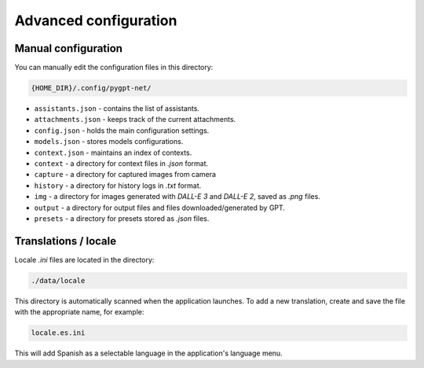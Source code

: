 Advanced configuration
======================

Manual configuration
---------------------
You can manually edit the configuration files in this directory:

.. code-block:: ini

   {HOME_DIR}/.config/pygpt-net/

* ``assistants.json`` - contains the list of assistants.
* ``attachments.json`` - keeps track of the current attachments.
* ``config.json`` - holds the main configuration settings.
* ``models.json`` - stores models configurations.
* ``context.json`` - maintains an index of contexts.
* ``context`` - a directory for context files in `.json` format.
* ``capture`` - a directory for captured images from camera
* ``history`` - a directory for history logs in `.txt` format.
* ``img`` - a directory for images generated with `DALL-E 3` and `DALL-E 2`, saved as `.png` files.
* ``output`` - a directory for output files and files downloaded/generated by GPT.
* ``presets`` - a directory for presets stored as `.json` files.


Translations / locale
-----------------------
Locale `.ini` files are located in the directory:

.. code-block:: ini

   ./data/locale


This directory is automatically scanned when the application launches. To add a new translation, 
create and save the file with the appropriate name, for example:

.. code-block:: ini

   locale.es.ini  


This will add Spanish as a selectable language in the application's language menu.